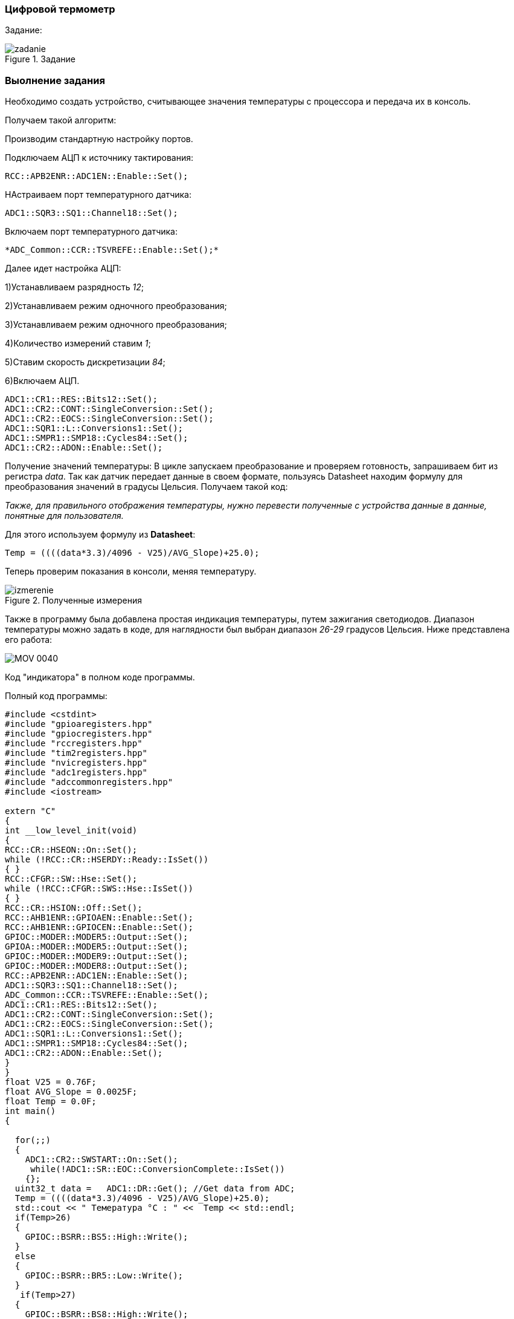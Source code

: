 
=== Цифровой термометр

Задание:

.Задание
image::photos/zadanie.png[]


===  Выолнение задания

Необходимо создать устройство, считывающее значения температуры с процессора и передача их в консоль.

Получаем такой алгоритм:

Производим стандартную настройку портов.

Подключаем АЦП к источнику тактирования:
----
RCC::APB2ENR::ADC1EN::Enable::Set();
----
НАстраиваем порт температурного датчика:
----
ADC1::SQR3::SQ1::Channel18::Set();
----
Включаем порт температурного датчика:
----
*ADC_Common::CCR::TSVREFE::Enable::Set();*
----

Далее идет настройка АЦП:

1)Устанавливаем разрядность _12_;

2)Устанавливаем режим одночного преобразования;

3)Устанавливаем режим одночного преобразования;

4)Количество измерений ставим _1_;

5)Ставим скорость дискретизации _84_;

6)Включаем АЦП.

----
ADC1::CR1::RES::Bits12::Set();
ADC1::CR2::CONT::SingleConversion::Set();
ADC1::CR2::EOCS::SingleConversion::Set();
ADC1::SQR1::L::Conversions1::Set();
ADC1::SMPR1::SMP18::Cycles84::Set();
ADC1::CR2::ADON::Enable::Set();
----

Получение значений температуры:
В цикле запускаем преобразование и проверяем готовность, запрашиваем бит из регистра _data_.
Так как датчик передает данные в своем формате, пользуясь Datasheet находим формулу для преобразования значений в градусы Цельсия.
Получаем такой код:

_Также, для правильного отображения температуры, нужно перевести полученные с устройства данные в
данные, понятные для пользователя._

Для этого используем формулу из *Datasheet*:
----
Temp = ((((data*3.3)/4096 - V25)/AVG_Slope)+25.0);
----

Теперь проверим показания в консоли, меняя температуру.

.Полученные измерения
image::Photos/izmerenie.png[]

Также в программу была добавлена простая индикация температуры, путем зажигания светодиодов.
Диапазон температуры можно задать в коде, для наглядности был выбран диапазон _26-29_ градусов Цельсия.
Ниже представлена его работа:

image::https://github.com/Dimooon174/TempSensor/blob/main/Photos/MOV_0040.gif[]

Код "индикатора" в полном коде программы.


Полный код программы:
[source, cpp]
----
#include <cstdint>
#include "gpioaregisters.hpp"
#include "gpiocregisters.hpp"
#include "rccregisters.hpp"
#include "tim2registers.hpp"
#include "nvicregisters.hpp"
#include "adc1registers.hpp"
#include "adccommonregisters.hpp"
#include <iostream>

extern "C"
{
int __low_level_init(void)
{
RCC::CR::HSEON::On::Set();
while (!RCC::CR::HSERDY::Ready::IsSet())
{ }
RCC::CFGR::SW::Hse::Set();
while (!RCC::CFGR::SWS::Hse::IsSet())
{ }
RCC::CR::HSION::Off::Set();
RCC::AHB1ENR::GPIOAEN::Enable::Set();
RCC::AHB1ENR::GPIOCEN::Enable::Set();
GPIOC::MODER::MODER5::Output::Set();
GPIOA::MODER::MODER5::Output::Set();
GPIOC::MODER::MODER9::Output::Set();
GPIOC::MODER::MODER8::Output::Set();
RCC::APB2ENR::ADC1EN::Enable::Set();
ADC1::SQR3::SQ1::Channel18::Set();
ADC_Common::CCR::TSVREFE::Enable::Set();
ADC1::CR1::RES::Bits12::Set();
ADC1::CR2::CONT::SingleConversion::Set();
ADC1::CR2::EOCS::SingleConversion::Set();
ADC1::SQR1::L::Conversions1::Set();
ADC1::SMPR1::SMP18::Cycles84::Set();
ADC1::CR2::ADON::Enable::Set();
}
}
float V25 = 0.76F;
float AVG_Slope = 0.0025F;
float Temp = 0.0F;
int main()
{

  for(;;)
  {
    ADC1::CR2::SWSTART::On::Set();
     while(!ADC1::SR::EOC::ConversionComplete::IsSet())
    {};
  uint32_t data =   ADC1::DR::Get(); //Get data from ADC;
  Temp = ((((data*3.3)/4096 - V25)/AVG_Slope)+25.0);
  std::cout << " Темература °С : " <<  Temp << std::endl;
  if(Temp>26)
  {
    GPIOC::BSRR::BS5::High::Write();
  }
  else
  {
    GPIOC::BSRR::BR5::Low::Write();
  }
   if(Temp>27)
  {
    GPIOC::BSRR::BS8::High::Write();
  }
  else
  {
    GPIOC::BSRR::BR8::Low::Write();
  }
   if(Temp>28)
  {
    GPIOC::BSRR::BS9::High::Write();
  }
  else
  {
    GPIOC::BSRR::BR9::Low::Write();
  }
   if(Temp>29)
  {
    GPIOA::BSRR::BS5::High::Write();
  }
  else
  {
    GPIOA::BSRR::BR5::Low::Write();
  }
}
}

----




